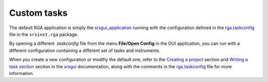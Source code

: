 
Custom tasks
=================

The default RGA application is simply the srsgui_application_ running with the configuration
defined in the `rga.taskconfig <rga_taskconfig_>`_ file in the ``srsinst.rga`` package.

By opening a different *.taskconfig* file from the menu **File/Open Config** in the GUI application,
you can run with a different configuration containing a different set of tasks and instruments.

When you create a new configuration or modifiy the default one,
refer to the `Creating a project <create_project_>`_
section and `Writing a task section <create_task_>`_ section in the srsgui_ documentation,
along with the comments in the `rga.taskconfig <rga_taskconfig_>`_ file for more information.

.. _srsgui: https://thinksrs.github.io/srsgui/
.. _srsgui_application: https://thinksrs.github.io/srsgui/application.html
.. _create_project: https://thinksrs.github.io/srsgui/create-project.html
.. _create_task: https://thinksrs.github.io/srsgui/create-task.html
.. _rga_taskconfig: https://github.com/thinkSRS/srsinst.rga/blob/main/srsinst/rga/rga.taskconfig

